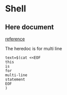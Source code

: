 * Shell
** Here document

   [[https://stackoverflow.com/questions/32126653/how-does-end-work-in-bash-to-create-a-multi-line-comment-block][reference]]

   The heredoc is for multi line

   #+BEGIN_SRC shell
     text=$(cat <<EOF
     this
     is
     for
     multi-line
     statement
     EOF
     )
   #+END_SRC
